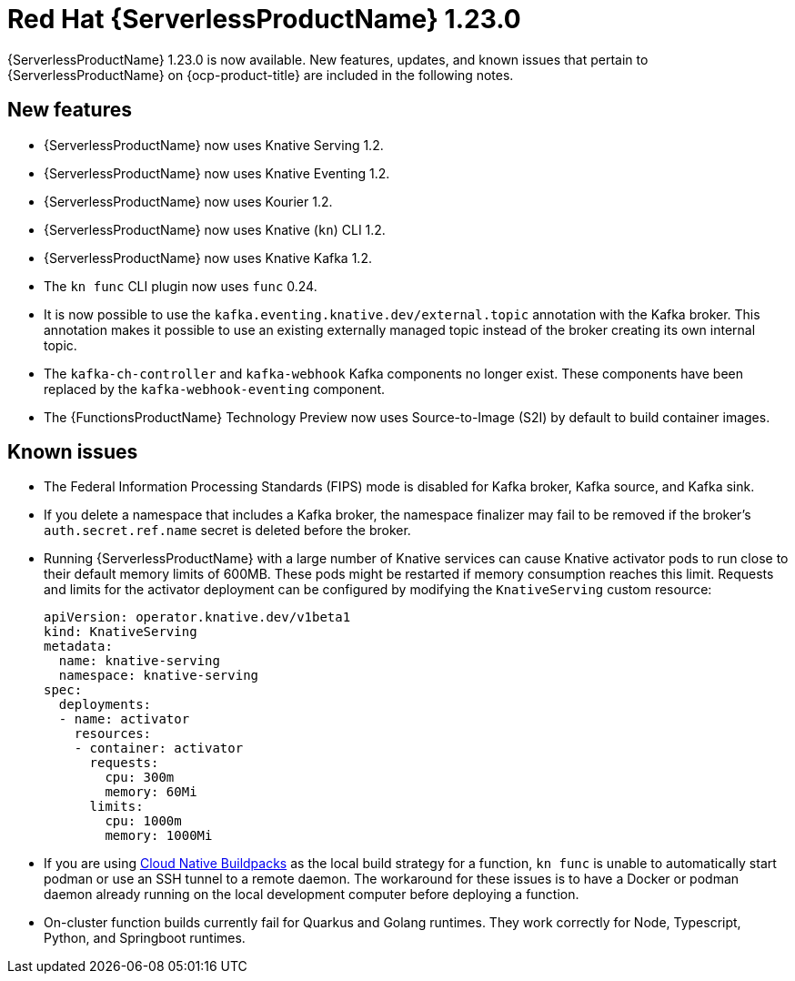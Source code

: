 // Module included in the following assemblies
//
// * /serverless/serverless-release-notes.adoc

:_content-type: REFERENCE
[id="serverless-rn-1-23-0_{context}"]
= Red Hat {ServerlessProductName} 1.23.0

{ServerlessProductName} 1.23.0 is now available. New features, updates, and known issues that pertain to {ServerlessProductName} on {ocp-product-title} are included in the following notes.

[id="new-features-1-23-0_{context}"]
== New features

* {ServerlessProductName} now uses Knative Serving 1.2.
* {ServerlessProductName} now uses Knative Eventing 1.2.
* {ServerlessProductName} now uses Kourier 1.2.
* {ServerlessProductName} now uses Knative (`kn`) CLI 1.2.
* {ServerlessProductName} now uses Knative Kafka 1.2.
* The `kn func` CLI plugin now uses `func` 0.24.

* It is now possible to use the `kafka.eventing.knative.dev/external.topic` annotation with the Kafka broker. This annotation makes it possible to use an existing externally managed topic instead of the broker creating its own internal topic.

* The `kafka-ch-controller` and `kafka-webhook` Kafka components no longer exist. These components have been replaced by the `kafka-webhook-eventing` component.

* The {FunctionsProductName} Technology Preview now uses Source-to-Image (S2I) by default to build container images.

////
not identified yet

[id="fixed-issues-1-23-0_{context}"]
== Fixed issues
////

[id="known-issues-1-23-0_{context}"]
== Known issues

* The Federal Information Processing Standards (FIPS) mode is disabled for Kafka broker, Kafka source, and Kafka sink.

* If you delete a namespace that includes a Kafka broker, the namespace finalizer may fail to be removed if the broker's `auth.secret.ref.name` secret is deleted before the broker.

* Running {ServerlessProductName} with a large number of Knative services can cause Knative activator pods to run close to their default memory limits of 600MB. These pods might be restarted if memory consumption reaches this limit. Requests and limits for the activator deployment can be configured by modifying the `KnativeServing` custom resource:
+
[source,yaml]
----
apiVersion: operator.knative.dev/v1beta1
kind: KnativeServing
metadata:
  name: knative-serving
  namespace: knative-serving
spec:
  deployments:
  - name: activator
    resources:
    - container: activator
      requests:
        cpu: 300m
        memory: 60Mi
      limits:
        cpu: 1000m
        memory: 1000Mi
----

* If you are using link:https://buildpacks.io/[Cloud Native Buildpacks] as the local build strategy for a function, `kn func` is unable to automatically start podman or use an SSH tunnel to a remote daemon. The workaround for these issues is to have a Docker or podman daemon already running on the local development computer before deploying a function.

* On-cluster function builds currently fail for Quarkus and Golang runtimes. They work correctly for Node, Typescript, Python, and Springboot runtimes.

